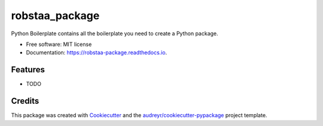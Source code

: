 ===============
robstaa_package
===============


.. image:: https://img.shields.io/pypi/v/robstaa_package.svg
        :target: https://pypi.python.org/pypi/robstaa_package

.. image:: https://img.shields.io/travis/robstaa/robstaa_package.svg
        :target: https://travis-ci.com/robstaa/robstaa_package

.. image:: https://readthedocs.org/projects/robstaa-package/badge/?version=latest
        :target: https://robstaa-package.readthedocs.io/en/latest/?badge=latest
        :alt: Documentation Status


.. image:: https://pyup.io/repos/github/robstaa/robstaa_package/shield.svg
     :target: https://pyup.io/repos/github/robstaa/robstaa_package/
     :alt: Updates



Python Boilerplate contains all the boilerplate you need to create a Python package.


* Free software: MIT license
* Documentation: https://robstaa-package.readthedocs.io.


Features
--------

* TODO

Credits
-------

This package was created with Cookiecutter_ and the `audreyr/cookiecutter-pypackage`_ project template.

.. _Cookiecutter: https://github.com/audreyr/cookiecutter
.. _`audreyr/cookiecutter-pypackage`: https://github.com/audreyr/cookiecutter-pypackage
